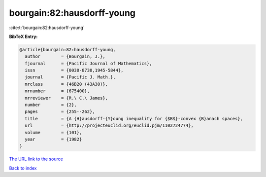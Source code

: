 bourgain:82:hausdorff-young
===========================

:cite:t:`bourgain:82:hausdorff-young`

**BibTeX Entry:**

.. code-block:: bibtex

   @article{bourgain:82:hausdorff-young,
     author        = {Bourgain, J.},
     fjournal      = {Pacific Journal of Mathematics},
     issn          = {0030-8730,1945-5844},
     journal       = {Pacific J. Math.},
     mrclass       = {46B20 (43A30)},
     mrnumber      = {675400},
     mrreviewer    = {R.\ C.\ James},
     number        = {2},
     pages         = {255--262},
     title         = {A {H}ausdorff-{Y}oung inequality for {$B$}-convex {B}anach spaces},
     url           = {http://projecteuclid.org/euclid.pjm/1102724774},
     volume        = {101},
     year          = {1982}
   }
`The URL link to the source <http://projecteuclid.org/euclid.pjm/1102724774>`_


`Back to index <../By-Cite-Keys.html>`_
